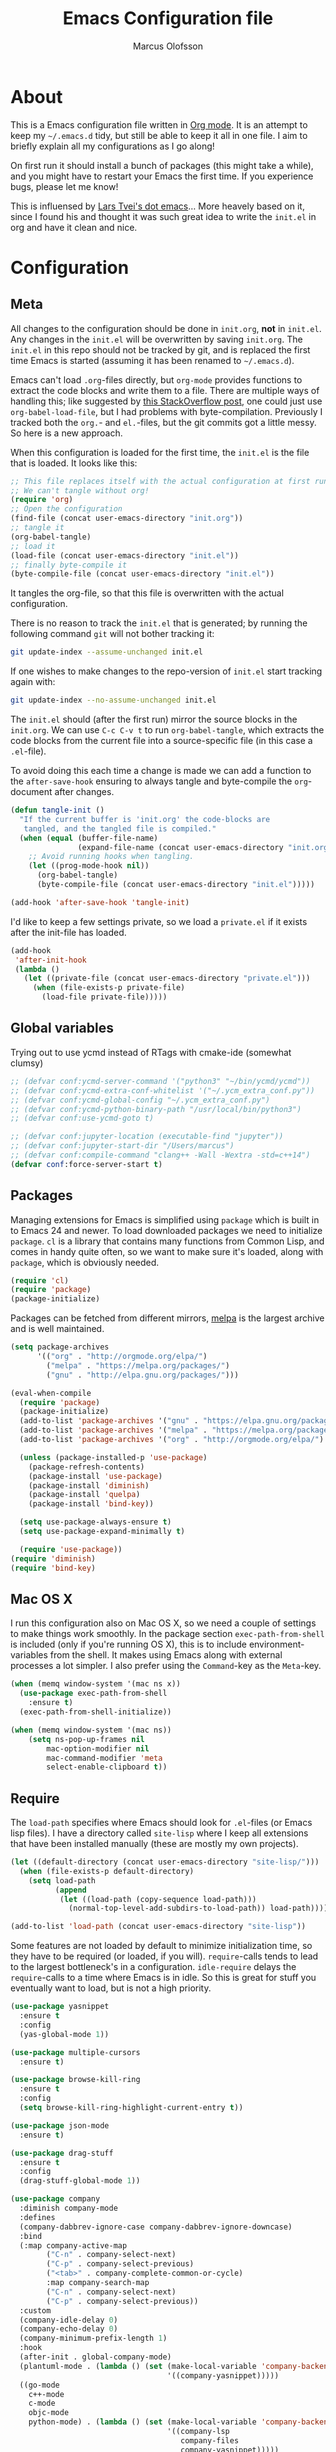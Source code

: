 
#+TITLE: Emacs Configuration file
#+AUTHOR: Marcus Olofsson
#+BABEL: :cache yes
#+LATEX_HEADER: \usepackage{parskip}
#+LATEX_HEADER: \usepackage{inconsolata}
#+LATEX_HEADER: \usepackage[utf8]{inputenc}
#+PROPERTY: header-args :tangle yes

* About
  This is a Emacs configuration file written in [[http://orgmode.org][Org mode]]. It is an attempt
  to keep my =~/.emacs.d= tidy, but still be able to keep it all in one
  file. I aim to briefly explain all my configurations as I go along!

  On first run it should install a bunch of packages (this might take a
  while), and you might have to restart your Emacs the first time. If you
  experience bugs, please let me know!

  This is influensed by [[https://github.com/larstvei/dot-emacs.git][Lars Tvei's dot emacs]]... More heavely based on it,
  since I found his and thought it was such great idea to write the =init.el=
  in org and have it clean and nice.

* Configuration
** Meta
   All changes to the configuration should be done in =init.org=, *not* in
   =init.el=. Any changes in the =init.el= will be overwritten by saving
   =init.org=. The =init.el= in this repo should not be tracked by git, and
   is replaced the first time Emacs is started (assuming it has been renamed
   to =~/.emacs.d=).

   Emacs can't load =.org=-files directly, but =org-mode= provides functions
   to extract the code blocks and write them to a file. There are multiple
   ways of handling this; like suggested by [[http://emacs.stackexchange.com/questions/3143/can-i-use-org-mode-to-structure-my-emacs-or-other-el-configuration-file][this StackOverflow post]], one
   could just use =org-babel-load-file=, but I had problems with
   byte-compilation. Previously I tracked both the =org.=- and =el.=-files,
   but the git commits got a little messy. So here is a new approach.

   When this configuration is loaded for the first time, the ~init.el~ is
   the file that is loaded. It looks like this:

   #+BEGIN_SRC emacs-lisp :tangle no
   ;; This file replaces itself with the actual configuration at first run.
   ;; We can't tangle without org!
   (require 'org)
   ;; Open the configuration
   (find-file (concat user-emacs-directory "init.org"))
   ;; tangle it
   (org-babel-tangle)
   ;; load it
   (load-file (concat user-emacs-directory "init.el"))
   ;; finally byte-compile it
   (byte-compile-file (concat user-emacs-directory "init.el"))
   #+END_SRC

   It tangles the org-file, so that this file is overwritten with the actual
   configuration.

   There is no reason to track the =init.el= that is generated; by running
   the following command =git= will not bother tracking it:

   #+BEGIN_SRC sh :tangle no
   git update-index --assume-unchanged init.el
   #+END_SRC

   If one wishes to make changes to the repo-version of =init.el= start
   tracking again with:

   #+BEGIN_SRC sh :tangle no
   git update-index --no-assume-unchanged init.el
   #+END_SRC

   The =init.el= should (after the first run) mirror the source blocks in
   the =init.org=. We can use =C-c C-v t= to run =org-babel-tangle=, which
   extracts the code blocks from the current file into a source-specific
   file (in this case a =.el=-file).

   To avoid doing this each time a change is made we can add a function to
   the =after-save-hook= ensuring to always tangle and byte-compile the
   =org=-document after changes.

   #+BEGIN_SRC emacs-lisp
   (defun tangle-init ()
     "If the current buffer is 'init.org' the code-blocks are
      tangled, and the tangled file is compiled."
     (when (equal (buffer-file-name)
                  (expand-file-name (concat user-emacs-directory "init.org")))
       ;; Avoid running hooks when tangling.
       (let ((prog-mode-hook nil))
         (org-babel-tangle)
         (byte-compile-file (concat user-emacs-directory "init.el")))))

   (add-hook 'after-save-hook 'tangle-init)
   #+END_SRC

   I'd like to keep a few settings private, so we load a =private.el= if it
   exists after the init-file has loaded.

   #+BEGIN_SRC emacs-lisp
   (add-hook
    'after-init-hook
    (lambda ()
      (let ((private-file (concat user-emacs-directory "private.el")))
        (when (file-exists-p private-file)
          (load-file private-file)))))
   #+END_SRC
   
** Global variables
   Trying out to use ycmd instead of RTags with cmake-ide (somewhat clumsy)

   #+BEGIN_SRC emacs-lisp
     ;; (defvar conf:ycmd-server-command '("python3" "~/bin/ycmd/ycmd"))
     ;; (defvar conf:ycmd-extra-conf-whitelist '("~/.ycm_extra_conf.py"))
     ;; (defvar conf:ycmd-global-config "~/.ycm_extra_conf.py")
     ;; (defvar conf:ycmd-python-binary-path "/usr/local/bin/python3")
     ;; (defvar conf:use-ycmd-goto t)

     ;; (defvar conf:jupyter-location (executable-find "jupyter"))
     ;; (defvar conf:jupyter-start-dir "/Users/marcus")
     ;; (defvar conf:compile-command "clang++ -Wall -Wextra -std=c++14")
     (defvar conf:force-server-start t)

   #+END_SRC

** Packages

   Managing extensions for Emacs is simplified using =package= which is
   built in to Emacs 24 and newer. To load downloaded packages we need to
   initialize =package=. =cl= is a library that contains many functions from
   Common Lisp, and comes in handy quite often, so we want to make sure it's
   loaded, along with =package=, which is obviously needed.

   #+BEGIN_SRC emacs-lisp
   (require 'cl)
   (require 'package)
   (package-initialize)
   #+END_SRC

   Packages can be fetched from different mirrors, [[http://melpa.milkbox.net/#/][melpa]] is the largest
   archive and is well maintained.

   #+BEGIN_SRC emacs-lisp
   (setq package-archives
         '(("org" . "http://orgmode.org/elpa/")
           ("melpa" . "https://melpa.org/packages/")
           ("gnu" . "http://elpa.gnu.org/packages/")))

   (eval-when-compile
     (require 'package)
     (package-initialize)
     (add-to-list 'package-archives '("gnu" . "https://elpa.gnu.org/packages/") t)
     (add-to-list 'package-archives '("melpa" . "https://melpa.org/packages/") t)
     (add-to-list 'package-archives '("org" . "http://orgmode.org/elpa/") t)

     (unless (package-installed-p 'use-package)
       (package-refresh-contents)
       (package-install 'use-package)
       (package-install 'diminish)
       (package-install 'quelpa)
       (package-install 'bind-key))

     (setq use-package-always-ensure t)
     (setq use-package-expand-minimally t)

     (require 'use-package))
   (require 'diminish)
   (require 'bind-key)
   #+END_SRC

** Mac OS X

   I run this configuration also on Mac OS X, so we need a couple of
   settings to make things work smoothly. In the package section
   =exec-path-from-shell= is included (only if you're running OS X), this is
   to include environment-variables from the shell. It makes using Emacs
   along with external processes a lot simpler. I also prefer using the
   =Command=-key as the =Meta=-key.

   #+BEGIN_SRC emacs-lisp
   (when (memq window-system '(mac ns x))
     (use-package exec-path-from-shell
       :ensure t)
     (exec-path-from-shell-initialize))

   (when (memq window-system '(mac ns))
       (setq ns-pop-up-frames nil
           mac-option-modifier nil
           mac-command-modifier 'meta
           select-enable-clipboard t))
   #+END_SRC

** Require

   The =load-path= specifies where Emacs should look for =.el=-files (or
   Emacs lisp files). I have a directory called =site-lisp= where I keep all
   extensions that have been installed manually (these are mostly my own
   projects).
   #+BEGIN_SRC emacs-lisp
   (let ((default-directory (concat user-emacs-directory "site-lisp/")))
     (when (file-exists-p default-directory)
       (setq load-path
             (append
              (let ((load-path (copy-sequence load-path)))
                (normal-top-level-add-subdirs-to-load-path)) load-path))))

   (add-to-list 'load-path (concat user-emacs-directory "site-lisp"))
   #+END_SRC


   Some features are not loaded by default to minimize initialization time,
   so they have to be required (or loaded, if you will). =require=-calls
   tends to lead to the largest bottleneck's in a
   configuration. =idle-require= delays the =require=-calls to a time where
   Emacs is in idle. So this is great for stuff you eventually want to load,
   but is not a high priority.

   #+BEGIN_SRC emacs-lisp
   (use-package yasnippet
     :ensure t
     :config
     (yas-global-mode 1))

   (use-package multiple-cursors
     :ensure t)

   (use-package browse-kill-ring
     :ensure t
     :config
     (setq browse-kill-ring-highlight-current-entry t))

   (use-package json-mode
     :ensure t)

   (use-package drag-stuff
     :ensure t
     :config
     (drag-stuff-global-mode 1))

   (use-package company
     :diminish company-mode
     :defines
     (company-dabbrev-ignore-case company-dabbrev-ignore-downcase)
     :bind
     (:map company-active-map
           ("C-n" . company-select-next)
           ("C-p" . company-select-previous)
           ("<tab>" . company-complete-common-or-cycle)
           :map company-search-map
           ("C-n" . company-select-next)
           ("C-p" . company-select-previous))
     :custom
     (company-idle-delay 0)
     (company-echo-delay 0)
     (company-minimum-prefix-length 1)
     :hook
     (after-init . global-company-mode)
     (plantuml-mode . (lambda () (set (make-local-variable 'company-backends)
                                      '((company-yasnippet)))))
     ((go-mode
       c++-mode
       c-mode
       objc-mode
       python-mode) . (lambda () (set (make-local-variable 'company-backends)
                                      '((company-lsp
                                         company-files
                                         company-yasnippet)))))
     :config
     (use-package company-box
       :ensure t
       :diminish
       :hook (company-mode . company-box-mode)
       :init
       (setq company-box-icons-alist 'company-box-icons-all-the-icons)
       :config
       (setq company-box-backends-color nil)
       (setq company-box-show-single-candidate t)
       (setq company-box-max-candidates 50)

       (defun company-box-icons--elisp (candidate)
         (when (derived-mode-p 'emacs-lisp-mode)
           (let ((sym (intern candidate)))
             (cond ((fboundp sym) 'Function)
                   ((featurep sym) 'Module)
                   ((facep sym) 'Color)
                   ((boundp sym) 'Variable)
                   ((symbolp sym) 'Text)
                   (t . nil)))))

       (with-eval-after-load 'all-the-icons
         (declare-function all-the-icons-faicon 'all-the-icons)
         (declare-function all-the-icons-fileicon 'all-the-icons)
         (declare-function all-the-icons-material 'all-the-icons)
         (declare-function all-the-icons-octicon 'all-the-icons)
         (setq company-box-icons-all-the-icons
               `((Unknown . ,(all-the-icons-material "find_in_page" :height 0.7 :v-adjust -0.15))
                 (Text . ,(all-the-icons-faicon "book" :height 0.68 :v-adjust -0.15))
                 (Method . ,(all-the-icons-faicon "cube" :height 0.7 :v-adjust -0.05 :face 'font-lock-constant-face))
                 (Function . ,(all-the-icons-faicon "cube" :height 0.7 :v-adjust -0.05 :face 'font-lock-constant-face))
                 (Constructor . ,(all-the-icons-faicon "cube" :height 0.7 :v-adjust -0.05 :face 'font-lock-constant-face))
                 (Field . ,(all-the-icons-faicon "tags" :height 0.65 :v-adjust -0.15 :face 'font-lock-warning-face))
                 (Variable . ,(all-the-icons-faicon "tag" :height 0.7 :v-adjust -0.05 :face 'font-lock-warning-face))
                 (Class . ,(all-the-icons-faicon "clone" :height 0.65 :v-adjust 0.01 :face 'font-lock-constant-face))
                 (Interface . ,(all-the-icons-faicon "clone" :height 0.65 :v-adjust 0.01))
                 (Module . ,(all-the-icons-octicon "package" :height 0.7 :v-adjust -0.15))
                 (Property . ,(all-the-icons-octicon "package" :height 0.7 :v-adjust -0.05 :face 'font-lock-warning-face)) ;; Golang module
                 (Unit . ,(all-the-icons-material "settings_system_daydream" :height 0.7 :v-adjust -0.15))
                 (Value . ,(all-the-icons-material "format_align_right" :height 0.7 :v-adjust -0.15 :face 'font-lock-constant-face))
                 (Enum . ,(all-the-icons-material "storage" :height 0.7 :v-adjust -0.15 :face 'all-the-icons-orange))
                 (Keyword . ,(all-the-icons-material "filter_center_focus" :height 0.7 :v-adjust -0.15))
                 (Snippet . ,(all-the-icons-faicon "code" :height 0.7 :v-adjust 0.02 :face 'font-lock-variable-name-face))
                 (Color . ,(all-the-icons-material "palette" :height 0.7 :v-adjust -0.15))
                 (File . ,(all-the-icons-faicon "file-o" :height 0.7 :v-adjust -0.05))
                 (Reference . ,(all-the-icons-material "collections_bookmark" :height 0.7 :v-adjust -0.15))
                 (Folder . ,(all-the-icons-octicon "file-directory" :height 0.7 :v-adjust -0.05))
                 (EnumMember . ,(all-the-icons-material "format_align_right" :height 0.7 :v-adjust -0.15 :face 'all-the-icons-blueb))
                 (Constant . ,(all-the-icons-faicon "tag" :height 0.7 :v-adjust -0.05))
                 (Struct . ,(all-the-icons-faicon "clone" :height 0.65 :v-adjust 0.01 :face 'font-lock-constant-face))
                 (Event . ,(all-the-icons-faicon "bolt" :height 0.7 :v-adjust -0.05 :face 'all-the-icons-orange))
                 (Operator . ,(all-the-icons-fileicon "typedoc" :height 0.65 :v-adjust 0.05))
                 (TypeParameter . ,(all-the-icons-faicon "hashtag" :height 0.65 :v-adjust 0.07 :face 'font-lock-const-face))
                 (Template . ,(all-the-icons-faicon "code" :height 0.7 :v-adjust 0.02 :face 'font-lock-variable-name-face))))))

     (use-package company-statistics
       :ensure t
       :init
       (add-hook 'after-init-hook 'company-statistics-mode)))

   (use-package undo-tree
     :ensure t
     :bind
     ("M-/" . undo-tree-redo)
     :config
     (global-undo-tree-mode))

   (use-package flycheck
     :ensure t
     :init
     (setq flycheck-checker-error-threshold 10000)
     (add-hook 'after-init-hook #'global-flycheck-mode))

   (use-package projectile
     :ensure t
     :diminish
     :config
     (projectile-mode 1))

   (use-package treemacs
     :ensure t
     :diminish
     :config
     (treemacs-follow-mode t)
     (setq treemacs-width 35
           treemacs-display-in-side-window t
           treemacs-indentation-string (propertize " " 'face 'font-lock-comment-face)
           treemacs-indentation 1)
     (add-hook 'treemacs-mode-hook #'hide-mode-line-mode)
     (add-hook 'treemacs-mode-hook (lambda ()
                                     (linum-mode -1)
                                     (fringe-mode 0)
                                     (setq buffer-face-mode-face `(:background "#211C1C"))
                                     (buffer-face-mode 1)))
     ;; Improve treemacs icons
     (with-eval-after-load 'treemacs
       (with-eval-after-load 'all-the-icons
         (let ((all-the-icons-default-adjust 0)
               (tab-width 1))
           ;; Root icon
           (setq treemacs-icon-root-png
                 (concat (all-the-icons-octicon "repo" :height 0.8 :v-adjust -0.2) " "))
           ;; File icon
           (setq treemacs-icon-open-png
                 (concat
                  (all-the-icons-octicon "chevron-down" :height 0.8 :v-adjust 0.1)
                  "\t"
                  (all-the-icons-octicon "file-directory" :v-adjust 0)
                  "\t")
                 treemacs-icon-closed-png
                 (concat
                  (all-the-icons-octicon "chevron-right" :height 0.8 :v-adjust 0.1 :face 'font-lock-doc-face)
                  "\t"
                  (all-the-icons-octicon "file-directory" :v-adjust 0 :face 'font-lock-doc-face)
                  "\t"))
           ;; File-type icons
           (setq treemacs-icons-hash (make-hash-table :size 200 :test #'equal)
                 treemacs-icon-fallback (concat
                                         "\t\t"
                                         (all-the-icons-faicon "file-o" :face 'all-the-icons-dsilver
                                                               :height 0.8 :v-adjust 0.0)
                                         "\t")
                 treemacs-icon-text treemacs-icon-fallback)
           (dolist (item all-the-icons-icon-alist)
             (let* ((extension (car item))
                    (func (cadr item))
                    (args (append (list (caddr item)) '(:v-adjust -0.05) (cdddr item)))
                    (icon (apply func args))
                    (key (s-replace-all '(("^" . "") ("\\" . "") ("$" . "") ("." . "")) extension))
                    (value (concat "\t\t" icon "\t")))
               (unless (ht-get treemacs-icons-hash (s-replace-regexp "\\?" "" key))
                 (ht-set! treemacs-icons-hash (s-replace-regexp "\\?" "" key) value))
               (unless (ht-get treemacs-icons-hash (s-replace-regexp ".\\?" "" key))
                 (ht-set! treemacs-icons-hash (s-replace-regexp ".\\?" "" key) value))))))))

   (use-package treemacs-projectile
     :ensure t)

   (use-package docker
     :ensure t
     :bind
     ("C-c d" . docker))

   (use-package dockerfile-mode
     :ensure t
     :config
     (add-to-list 'auto-mode-alist '("Dockerfile\\'" . dockerfile-mode)))

   (use-package docker-compose-mode
     :ensure t)
   (use-package itail
     :ensure t)

   (use-package clang-format
     :ensure t)

   (use-package restclient
     :ensure t)

   (use-package async
     :ensure t)

   (use-package git-gutter
     :ensure t
     :config
     (global-git-gutter-mode 1)
     (dolist (p '((git-gutter:added    . "#0c0")
                  (git-gutter:deleted  . "#c00")
                  (git-gutter:modified . "#c0c")))
       (set-face-foreground (car p) (cdr p))
       (set-face-background (car p) (cdr p))))

   (use-package git-gutter-fringe
     :ensure t)
   #+END_SRC

** Sane defaults

   These are what /I/ consider to be saner defaults.
   We can set variables to whatever value we'd like using =setq=.

   #+BEGIN_SRC emacs-lisp
   (setq auto-revert-interval 1            ; Refresh buffers fast
         custom-file (make-temp-file "")   ; Discard customization's
         default-input-method "TeX"        ; Use TeX when toggling input method
         echo-keystrokes 0.1               ; Show keystrokes asap
         inhibit-startup-message t         ; No splash screen please
         initial-scratch-message nil       ; Clean scratch buffer
         recentf-max-saved-items 100       ; Show more recent files
         ring-bell-function 'ignore        ; Quiet
         sentence-end-double-space nil)    ; No double space
   ;; Some mac-bindings interfere with Emacs bindings.
   (when (boundp 'mac-pass-command-to-system)
     (setq mac-pass-command-to-system nil))
   #+END_SRC

   By default Emacs triggers garbage collection at ~0.8MB which is not a lot
   and makes startup slower. Since any modern machine has probably more that 64MB
   of memory we'll increas the gc during init.

   #+BEGIN_SRC emacs-lisp
   (setq gc-cons-threshold 64000000)
   #+END_SRC


   Lets start emacs server if it isnt already running.

   #+BEGIN_SRC emacs-lisp
   (when (or conf:force-server-start
             (and (fboundp 'server-running-p) (not (server-running-p))))
     (server-start))
   #+END_SRC


   Some variables are buffer-local, so changing them using =setq= will only
   change them in a single buffer. Using =setq-default= we change the
   buffer-local variable's default value.

   #+BEGIN_SRC emacs-lisp
   (setq-default fill-column 110                   ; Maximum line width
                 truncate-lines t                  ; Don't fold lines
                 indent-tabs-mode nil              ; Use spaces instead of tabs
                 split-width-threshold 100         ; Split verticly by default
                 auto-fill-function 'do-auto-fill) ; Auto-fill-mode everywhere
   #+END_SRC

  
   Answering /yes/ and /no/ to each question from Emacs can be tedious, a
   single /y/ or /n/ will suffice.

   #+BEGIN_SRC emacs-lisp
   (fset 'yes-or-no-p 'y-or-n-p)
   #+END_SRC

   To avoid file system clutter we put all auto saved files in a single
   directory.

   #+BEGIN_SRC emacs-lisp
   (defvar emacs-autosave-directory
     (concat user-emacs-directory "autosaves/")
     "This variable dictates where to put auto saves. It is set to a
     directory called autosaves located wherever your .emacs.d/ is
     located.")

   ;; Sets all files to be backed up and auto saved in a single directory.
   (setq backup-directory-alist
         `((".*" . ,emacs-autosave-directory))
         auto-save-file-name-transforms
         `((".*" ,emacs-autosave-directory t)))
   #+END_SRC

   Set =utf-8= as preferred coding system.

   #+BEGIN_SRC emacs-lisp
   (set-language-environment "UTF-8")
   #+END_SRC

   By default the =narrow-to-region= command is disabled and issues a
   warning, because it might confuse new users. I find it useful sometimes,
   and don't want to be warned.

   #+BEGIN_SRC emacs-lisp
   (put 'narrow-to-region 'disabled nil)
   #+END_SRC

   Automaticly revert =doc-view=-buffers when the file changes on disk.

   #+BEGIN_SRC emacs-lisp
   (add-hook 'doc-view-mode-hook 'auto-revert-mode)
   #+END_SRC

   Check on save whether the file edited contains a shebang, if yes, 
   make it executable.

   #+BEGIN_SRC emacs-lisp
   (add-hook 'after-save-hook #'executable-make-buffer-file-executable-if-script-p)
   #+END_SRC

** Modes

   There are some modes that are enabled by default that I don't find
   particularly useful. We create a list of these modes, and disable all of
   these.

   #+BEGIN_SRC emacs-lisp
   (dolist (mode
            '(tool-bar-mode                ; No toolbars, more room for text
              scroll-bar-mode              ; No scroll bars either
              blink-cursor-mode))          ; The blinking cursor gets old
     (funcall mode 0))

   (global-eldoc-mode -1)
   #+END_SRC

   Let's apply the same technique for enabling modes that are disabled by
   default.

   #+BEGIN_SRC emacs-lisp
   (dolist (mode
            '(abbrev-mode                  ; E.g. sopl -> System.out.println
              column-number-mode           ; Show column number in mode line
              delete-selection-mode        ; Replace selected text
              dirtrack-mode                ; directory tracking in *shell*
              recentf-mode                 ; Recently opened files
              show-paren-mode))            ; Highlight matching parentheses

     (funcall mode 1))

   (setq projectile-completion-system 'ivy)

   (add-hook 'ediff-prepare-buffer-hook #'outline-show-all)
   #+END_SRC

** Visuals

   If by any chance I need to edit/open a file whit DOS file ending this 
   removes the pesky ^M in the end

   #+BEGIN_SRC emacs-lisp
   (defun remove-dos-eol ()
     "Do not show ^M in files containing mixed UNIX and DOS line-endings"
     (interactive)
     (setq buffer-display-table (make-display-table))
     (aset buffer-display-table ?\^M []))

   (add-hook 'text-mode-hook 'remove-dos-eol)
   #+END_SRC
  
   Initialize the doom-themes and doom-modeline.
   Change the color-theme to =spacemacs-dark=. Since I love me some darker
   themes.

   #+BEGIN_SRC emacs-lisp
   (use-package doom-themes
     :ensure t
     :config
     (setq doom-themes-enable-bold t
           doom-themes-enable-italic t)
     (setq doom-neotree-enable-file-icons t)
     (setq doom-neotree-enable-folder-icons t)
     (setq doom-neotree-enable-chevron-icons t)
     (setq doom-neotree-enable-type-colors t)
     :init
     (doom-themes-visual-bell-config)
     (doom-themes-neotree-config)
     (doom-themes-org-config))

   (load-theme 'doom-spacegrey t)
   (load-theme 'doom-opera-light t)

   (use-package doom-modeline
     :ensure t
     :hook (after-init . doom-modeline-mode)
     :config (setq doom-modeline-buffer-file-name-style 'truncate-upto-project)
     (setq doom-modeline-env-python-executable "python")
     (setq doom-modeline-env-ruby-executable "ruby")
     (setq doom-modeline-env-perl-executable "perl")
     (setq doom-modeline-env-go-executable "go")
     (setq doom-modeline-env-elixir-executable "iex")
     (setq doom-modeline-env-rust-executable "rustc"))
   #+END_SRC

   =zenburn= is my preferred light theme, but =monokai= makes a very nice
   dark theme. I want to be able to cycle between these.

   #+BEGIN_SRC emacs-lisp
   (defun cycle-themes ()
     "Returns a function that lets you cycle your themes."
     (lexical-let ((themes '#1=(doom-spacegrey doom-opera-light . #1#)))
       (lambda ()
         (interactive)
         ;; Rotates the thme cycle and changes the current theme.
         (load-theme (car (setq themes (cdr themes))) t))))
   #+END_SRC

   Use the [[http://www.levien.com/type/myfonts/inconsolata.html][Source Code Pro]] font if
   it's installed on the system.

   #+BEGIN_SRC emacs-lisp
   (cond ((member "Source Code Pro" (font-family-list))
          (set-face-attribute 'default nil :font "Source Code Pro-8"))
         ((member "Inconsolata" (font-family-list))
          (set-face-attribute 'default nil :font "Inconsolata-14")))
   #+END_SRC

   [[http://www.eskimo.com/~seldon/diminish.el][diminish.el]] allows you to hide or abbreviate their presence in the
   modeline. I rarely look at the modeline to find out what minor-modes are
   enabled, so I disable every global minor-mode, and some for lisp editing.

   To ensure that the mode is loaded before diminish it, we should use
   ~with-eval-after-load~. To avoid typing this multiple times a small macro
   is provided.

   #+BEGIN_SRC emacs-lisp
   (defmacro safe-diminish (file mode &optional new-name)
     `(with-eval-after-load ,file
        (diminish ,mode ,new-name)))

   (diminish 'auto-fill-function)
   (safe-diminish "eldoc" 'eldoc-mode)
   (safe-diminish "flyspell" 'flyspell-mode)
   (safe-diminish "helm-mode" 'helm-mode)
   (safe-diminish "projectile" 'projectile-mode)
   (safe-diminish "golden-ratio" 'golden-ratio-mode)
   (safe-diminish "paredit" 'paredit-mode "()")
   #+END_SRC

   Truncate the name of the buffer is a nice feature since a lot of buffers
   can have somewhat of the same name.

   #+BEGIN_SRC emacs-lisp
   (setq uniquify-buffer-name-style 'forward)
   (setq uniquify-separator "/")
   (setq uniquify-after-kill-buffer-p t)
   (setq uniquify-ignore-buffers-re "^\\*")
   #+END_SRC


   [[https://github.com/syohex/emacs-git-gutter-fringe][git-gutter-fringe]] gives a great visual indication of where you've made
   changes since your last commit. There are several packages that performs
   this task; the reason I've ended up with =git-gutter-fringe= is that it
   reuses the (already present) fringe, saving a tiny bit of screen-estate.

   I smuggled some configurations from [[https://github.com/torenord/.emacs.d/][torenord]], providing a cleaner look.

   #+BEGIN_SRC emacs-lisp
   (require 'git-gutter-fringe)

   #+END_SRC

   Having line numbers in all buffers and windows is one thing I can't live 
   without anymore.

   #+BEGIN_SRC emacs-lisp
   (global-linum-mode t)
   #+END_SRC


   New in Emacs 24.4 is the =prettify-symbols-mode=! It's neat.

   #+BEGIN_SRC emacs-lisp
   (setq powerline-utf-8-separator-left        #xe0b0
         powerline-utf-8-separator-right       #xe0b2
         airline-utf-glyph-separator-left      #xe0b0
         airline-utf-glyph-separator-right     #xe0b2
         airline-utf-glyph-subseparator-left   #xe0b1
         airline-utf-glyph-subseparator-right  #xe0b3
         airline-utf-glyph-branch              #xe0a0
         airline-utf-glyph-readonly            #xe0a2
         airline-utf-glyph-linenumber          #xe0a1)
   #+END_SRC

   Setting the time and date displayed in the mode line. 

   #+BEGIN_SRC emacs-lisp
   (setq display-time-format "%H:%M - %Y.%m.%d")
   (display-time-mode t)
   (setq display-time-load-average nil)
   #+END_SRC

   Enabling some kind of breadcrumb is needed when doing lots of nested coding
   So for know (since I can't figure out how to do this in proper way, eg. 
   get the real breadcrumb from the language that is used in that buffer. Say 
   python ("Object->Base->Foo->Bar->count") or in c++ ("fps::internal::Foo::Bar::count")

   #+BEGIN_SRC emacs-lisp
   (setq frame-title-format '(buffer-file-name "Emacs :  %b  ( %f )" "Emacs: %b"))
   #+END_SRC

   To see which tabbing I'm in I use the highlight-char package.

   #+BEGIN_SRC emacs-lisp

   (require 'highlight-chars)

   (use-package highlight-indent-guides
     :ensure t
     :config
     (add-hook 'prog-mode-hook 'highlight-indent-guides-mode)
     (setq highlight-indent-guides-method 'column))
   #+END_SRC
  
** PDF Tools

   [[https://github.com/politza/pdf-tools][PDF Tools]] makes a huge improvement on the built-in [[http://www.gnu.org/software/emacs/manual/html_node/emacs/Document-View.html][doc-view-mode]]; the only
   drawback is the =pdf-tools-install= (which has to be executed before the
   package can be used) takes a couple of /seconds/ to execute. Instead of
   running it at init-time, we'll run it whenever a PDF is opened. Note that
   it's only slow on the first run!

   #+BEGIN_SRC emacs-lisp
   (add-hook 'pdf-tools-enabled-hook 'auto-revert-mode)
   (add-to-list 'auto-mode-alist '("\\.pdf\\'" . pdf-tools-install))
   #+END_SRC

** Completion

   [[https://github.com/auto-complete/auto-complete][Auto-Complete]] has been a part of my config for years, but I want to try
   out [[http://company-mode.github.io/][company-mode]]. If I code in an environment with good completion, I've
   made an habit of trying to /guess/ function-names, and looking at the
   completions for the right one. So I want a pretty aggressive completion
   system, hence the no delay settings and short prefix length.

   #+BEGIN_SRC emacs-lisp
   (setq company-idle-delay 0
         company-echo-delay 0
         company-dabbrev-downcase nil
         company-minimum-prefix-length 2
         company-selection-wrap-around t
         company-transformers '(company-sort-by-occurrence
                                company-sort-by-backend-importance))
   ;; (company-quickhelp-mode)
   #+END_SRC

   Yasnippet is one of those things that I customize a lot so I have another
   repository of them snippets under VCS.

   #+BEGIN_SRC emacs-lisp
   (setq yas-snippet-dirs '(concat user-emacs-directory "snippets"))
   #+END_SRC

** COMMENT Helm
   I've got a feeling I'm missing out on something by not using [[https://github.com/emacs-helm/helm][helm]].
   I will [[http://tuhdo.github.io/helm-intro.html][this excellent tutorial]] as a
   starting point, along with some of the suggested configurations.

   ~helm~ has a wonderful feature, being able to grep files by ~C-s~ anywhere,
   which is useful. [[http://beyondgrep.com/][ack]] is a great ~grep~-replacement, and is designed to
   search source code, so I want to use that if it's available.

   Note that some changes in bindings are located in the key bindings (found
   near the end of the configuration).

   #+BEGIN_SRC emacs-lisp
   (use-package helm-config
     :commands (helm-get-sources helm-marked-candidates)
     :ensure helm
     :config
     (progn
       (helm-mode 1)))



   (setq helm-split-window-inside-p t
         helm-M-x-fuzzy-match t
         helm-buffers-fuzzy-matching t
         helm-recentf-fuzzy-match t
         helm-move-to-line-cycle-in-source t
         projectile-completion-system 'helm)


   ;; (when (executable-find "ack")
   ;;   (setq helm-grep-default-command
   ;;     "ack -Hn --no-group --no-color %e %p %f"
   ;;     helm-grep-default-recurse-command
   ;;     "ack -H --no-group --no-color %e %p %f"))

   ;;(set-face-attribute 'helm-selection nil :background "cyan")

   (helm-mode 1)
   (helm-projectile-on)
   (helm-adaptive-mode 1)
   #+END_SRC

** Calendar

   Define a function to display week numbers in =calender-mode=. The snippet
   is from [[http://www.emacswiki.org/emacs/CalendarWeekNumbers][EmacsWiki]].

   #+BEGIN_SRC emacs-lisp
   (defun calendar-show-week (arg)
     "Displaying week number in calendar-mode."
     (interactive "P")
     (copy-face font-lock-constant-face 'calendar-iso-week-face)
     (set-face-attribute
      'calendar-iso-week-face nil :height 0.7)
     (setq calendar-intermonth-text
           (and arg
                '(propertize
                  (format
                   "%2d"
                   (car (calendar-iso-from-absolute
                         (calendar-absolute-from-gregorian
                          (list month day year)))))
                  'font-lock-face 'calendar-iso-week-face))))
   #+END_SRC

   Evaluate the =calendar-show-week= function.

   #+BEGIN_SRC emacs-lisp
   (calendar-show-week t)
   #+END_SRC

   Set Monday as the first day of the week, and set my location.

   #+BEGIN_SRC emacs-lisp
   (setq calendar-week-start-day 1
         calendar-latitude 59.3
         calendar-longitude 18.0
         calendar-location-name "Stockholm, Sweden")
   #+END_SRC

** Flyspell

   Flyspell offers on-the-fly spell checking. We can enable flyspell for all
   text-modes with this snippet.

   #+BEGIN_SRC emacs-lisp
   (add-hook 'text-mode-hook 'turn-on-flyspell)
   #+END_SRC

   To use flyspell for programming there is =flyspell-prog-mode=, that only
   enables spell checking for comments and strings. We can enable it for all
   programming modes using the =prog-mode-hook=.

   #+BEGIN_SRC emacs-lisp
   (add-hook 'prog-mode-hook 'flyspell-prog-mode)
   #+END_SRC

   Since ISpell hasn't been updated since 2011 I will tell flyspell to useful
   aspell instead and it should still work everything as normal anyway

   #+BEGIN_SRC emacs-lisp
   (setq ispell-program-name "aspell")
   #+END_SRC

   When working with several languages, we should be able to cycle through
   the languages we most frequently use. Every buffer should have a separate
   cycle of languages, so that cycling in one buffer does not change the
   state in a different buffer (this problem occurs if you only have one
   global cycle). We can implement this by using a [[http://www.gnu.org/software/emacs/manual/html_node/elisp/Closures.html][closure]].

   #+BEGIN_SRC emacs-lisp
   (defun cycle-languages ()
     "Changes the ispell dictionary to the first element in
   ISPELL-LANGUAGES, and returns an interactive function that cycles
   the languages in ISPELL-LANGUAGES when invoked."
     (lexical-let ((ispell-languages '#1=("english" "svenska" . #1#)))
       (ispell-change-dictionary (car ispell-languages))
       (lambda ()
         (interactive)
         ;; Rotates the languages cycle and changes the ispell dictionary.
         (ispell-change-dictionary
          (car (setq ispell-languages (cdr ispell-languages)))))))
   #+END_SRC

   =flyspell= signals an error if there is no spell-checking tool is
   installed. We can advice =turn-on-flyspell= and =flyspell-prog-mode= to
   only try to enable =flyspell= if a spell-checking tool is available. Also
   we want to enable cycling the languages by typing =C-c l=, so we bind the
   function returned from =cycle-languages=.

   #+BEGIN_SRC emacs-lisp
   (defadvice turn-on-flyspell (before check nil activate)
     "Turns on flyspell only if a spell-checking tool is installed."
     (when (executable-find ispell-program-name)
       (local-set-key (kbd "C-c l") (cycle-languages))))
   #+END_SRC

** Org
   I use =org-agenda= along with =org-capture= for appointments and such.

   #+BEGIN_SRC emacs-lisp
   (setq org-agenda-files '("~/.emacs.d/todos/agenda.org")  ; A list of agenda files
         org-agenda-default-appointment-duration 90 ; 1.5 hours appointments
         org-capture-templates                       ; Template for adding tasks
         '(("t" "Tasks" entry (file+headline "~/.emacs.d/todos/todos.org" "Tasks")
            "** TODO %?" :prepend t)
           ("m" "Master" entry (file+olp "~/.emacs.d/todos/master.org" "Oppgaver" "Master")
            "*** TODO %?" :prepend t)
           ("a" "Deals" entry (file+headline "~/.emacs.d/todos/agenda.org" "Deals")
            "** %?\n   SCHEDULED: %T" :prepend t)))
   #+END_SRC

   When editing org-files with source-blocks, we want the source blocks to
   be themed as they would in their native mode.

   #+BEGIN_SRC emacs-lisp
   (setq org-src-fontify-natively t
         org-src-tab-acts-natively t
         org-confirm-babel-evaluate nil
         org-edit-src-content-indentation 0)
   #+END_SRC

   This is quite an ugly fix for allowing code markup for expressions like
   ="this string"=, because the quotation marks causes problems.

   #+BEGIN_SRC emacs-lisp
   ;;(require 'org)
   (eval-after-load "org"
     '(progn
        (setcar (nthcdr 2 org-emphasis-regexp-components) " \t\n,")
        (custom-set-variables `(org-emphasis-alist ',org-emphasis-alist))))
   #+END_SRC

   Starting to use the splendid plantuml for uml'ing and this needs some small setup.

   #+BEGIN_SRC emacs-lisp
   (use-package plantuml-mode
     :ensure t
     :init
     (setq org-plantuml-jar-path
           (expand-file-name (concat user-emacs-directory "custom-plugins/plantuml.jar")))
     (setq plantuml-jar-path
           (expand-file-name (concat user-emacs-directory "custom-plugins/plantuml.jar")))
     (org-babel-do-load-languages
      'org-babel-load-languages
      '((plantuml . t)))
     (add-to-list 'auto-mode-alist '("\\.uml\\'" . plantuml-mode))
     (add-to-list
      'org-src-lang-modes '("plantuml" . plantuml)))

   (use-package flycheck-plantuml
     :ensure t
     :config
     (flycheck-plantuml-setup))
   #+END_SRC

** COMMENT RTags

   Rtags is a great code static analyzer (sorta)
   it gives many features to the c++ toolkit

   #+BEGIN_SRC emacs-lisp
   (use-package irony
     :ensure t)

   (use-package rtags
     :ensure t
     :init
     (setq rtags-completions-enabled t)
     (setq rtags-autostart-diagnostics t)
     (setq rtags-verify-protocol-version nil)
     (rtags-enable-standard-keybindings))

   (use-package company-rtags
     :ensure t
     :config
     (push 'company-rtags company-backends))

   ;; (use-package helm-rtags
   ;;   :ensure t
   ;;   :init
   ;;   (setq rtags-use-helm t))

   (defun fps/flycheck-rtags-usage-setup ()
     (flycheck-select-checker 'rtags)
     (setq-local flycheck-highlighting-mode nil)
     (setq-local flycheck-check-syntax-automatically nil))

   (use-package flycheck-rtags
     :ensure t
     :init
     (add-hook 'c-mode-common-hook #'fps/flycheck-rtags-usage-setup)
     :config
     (eval-after-load 'flycheck
       '(add-hook 'flycheck-mode-hook #'flycheck-irony-setup)))

   #+END_SRC

** Ivy
   I've decided to test out ivy so here is the configs for that.
   
   #+BEGIN_SRC emacs-lisp
   (use-package ivy
     :ensure t
     :diminish ivy-mode
     :commands (ivy-mode)
     :config
     (ivy-mode t)
     (setq ivy-use-virtual-buffers t)
     (setq enable-recursive-minibuffers t)
     (setq ivy-wrap t)
     (global-set-key (kbd "C-c C-r") 'ivy-resume)
     (setq ivy-count-format "%d/%d")
     )

   (use-package counsel
     :ensure t
     :bind (("M-x" . counsel-M-x)
            ("C-x C-f" . counsel-find-file)
            ("<f1> f" . counsel-describe-function)
            ("C-c g" . counsel-git-grep)
            ("C-c j" . counsel-git)
            ("C-c k" . counsel-ag)
            ("C-c r" . counsel-rg)
            ("C-x l" . counsel-locate)
            :map minibuffer-local-map
            ("C-r" . counsel-minibuffer-add))
     :config
     (if (executable-find "rg")
         (setq counsel-grep-base-command
               "rg -i -M 120 --no-heading --line-number --color never '%s %s"
               counsel-rg-base-command
               "rg -i -M 120 --no-heading --line-number --color never '%s' .")
       (warn "\nWARNING: Could not find ripgrep exec")))

   (use-package counsel-etags
     :ensure t
     :init
     (eval-when-compile
       (declare-function counsel-etags-virtual-update-tags "counsel-etags.el")
       (declare-function counsel-etags-guess-program "counsel-etags.el")
       (declare-function counsel-etags-locate-tags-file "counsel-etags.el"))
     :bind (
            ("M-." . counsel-etags-find-tag-at-point)
            ("M-t" . counsel-etags-grep-symbol-at-point))
     :config (setq counsel-etags-max-file-size 800)
     (add-to-list 'counsel-etags-ignore-directories '"build*")
     (add-to-list 'counsel-etags-ignore-directories '".vscode")
     (add-to-list 'counsel-etags-ignore-filenames '".clang-format")
     (setq tags-revert-without-query t)
     (setq large-file-warning-threshold nil)
     (setq counsel-etags-update-interval 180)
     (add-hook
      'prog-mode-hook
      (lambda () (add-hook 'after-save-hook
                           (lambda ()
                             (counsel-etags-virtual-update-tags)))))
     (defun my-scan-dir (src-dir &optional force)
       "Create tags file from SRC-DIR. 
        If FORCE is t ,the command is executed without checking the timer"
       (let* ((find-pg (or
                        counsel-etags-find-program
                        (counsel-etags-guess-program "find")))
              (ctags-pg (or
                         counsel-etags-tags-program
                         (format "%s -e -L" (counsel-etags-guess-program
                                             "ctags"))))
              (default-directory src-dir)
              (cmd (format
                    "%s . \\( %s \\) -prune -o -type f -not -size +%sk %s | %s -"
                    find-pg
                    (mapconcat
                     (lambda (p)
                       (format "-iwholename \"*%s*\"" p))
                     counsel-etags-ignore-directories " -or ")
                    counsel-etags-max-file-size
                    (mapconcat (lambda (n)
                                 (format "-not -name \"%s\"" n))
                               counsel-etags-ignore-filenames " ")
                    ctags-pg))
              (tags-file (concat (file-name-as-directory src-dir) "TAGS"))
              (doit (or force (not (file-exists-p tags-file)))))
         (when doit
           (message "%s at %s" cmd default-directory)
           (async-shell-command cmd)
           (visit-tags-table tags-file t))))
     (setq counsel-etags-update-tags-backend
           (lambda ()
             (interactive)
             (let* ((tags-file (counsel-etags-locate-tags-file)))
               (when tags-file
                 (my-scan-dir (file-name-directory tags-file) t)
                 (run-hook-with-args
                  'counsel-etags-after-update-tags-hook tags-file)
                 (unless counsel-etags-quiet-when-updating-tags
                   (message "%s is updated!" tags-file)))))
           )
     )

   (use-package counsel-projectile
     :ensure t
     :after projectile
     :bind (("C-x M-f" . counsel-projectile-find-file))
     :init
     (eval-when-compile
       (declare-function counsel-projectile-mode "counsel-projectile.el"))
     :config
     (counsel-projectile-mode))

   (use-package swiper
     :ensure t
     :bind (("C-s" . swiper)
            ("C-r" . swiper)))
   #+END_SRC

** COMMENT CMake-IDE
   I use the brilliant cmake-ide to auto-generate code from
   current project and feed it to rtags ans such things.

   #+BEGIN_SRC emacs-lisp
   (use-package cmake-ide
     :ensure t
     :config
     (cmake-ide-setup))
   #+END_SRC

** LSP
   Using LSP might be benificial
   #+BEGIN_SRC emacs-lisp
   (use-package lsp-mode
     :ensure t
     :commands lsp
     :hook ((c-mode c++-mode objc-mode python-mode go-mode) . lsp)
     :bind (:map lsp-mode-map
                 ("C-c r" . lsp-rename))
     :custom
     ;; debug
     (lsp-print-io nil)
     (lsp-trace nil)
     (lsp-print-performace nil)
     ;; general
     (lsp-auto-guess-root t)
     (lsp-document-sync-method 'incremental)
     (lsp-response-timeout 10)
     (lsp-prefer-flymake nil)
     (lsp-pyls-plugins-pylint-enabled nil)
     :config
     (require 'lsp-clients)
     ;; LSP-UI things
     (use-package lsp-ui
       :custom
       (lsp-ui-doc-enable nil)
       (lsp-ui-doc-header t)
       (lsp-ui-doc-include-signature nil)
       (lsp-ui-doc-position 'at-point) ;; top, bottom, or at-point
       (lsp-ui-doc-max-width 120)
       (lsp-ui-doc-max-height 30)
       (lsp-ui-doc-use-childframe t)
       (lsp-ui-doc-use-webkit t)
       ;; lsp-ui-flycheck
       (lsp-ui-flycheck-enable t)
       ;; lsp-ui-sideline
       (lsp-ui-sideline-enable nil)
       (lsp-ui-sideline-ignore-duplicate t)
       (lsp-ui-sideline-show-symbol t)
       (lsp-ui-sideline-show-hover t)
       (lsp-ui-sideline-show-diagnostics nil)
       (lsp-ui-sideline-show-code-actions t)
       ;; lsp-ui-imenu
       (lsp-ui-imenu-enable t)
       (lsp-ui-imenu-kind-position 'top)
       ;; lsp-ui-peek
       (lsp-ui-peek-enable t)
       (lsp-ui-peek-peek-height 20)
       (lsp-ui-peek-list-width 50)
       (lsp-ui-peek-fontify 'on-demand)
       :preface
       (defun ladicle/toggle-lsp-ui-doc ()
         (interactive)
         (if lsp-ui-doc-mode
             (progn
               (lsp-ui-doc-mode -1)
               (lsp-ui-doc--hide-frame))
           (lsp-ui-doc-mode 1)))
       :bind
       (:map lsp-mode-map
             ("C-c C-r" . lsp-ui-peek-find-references)
             ("C-c C-j" . lsp-ui-peek-find-definitions)
             ("C-c i"   . lsp-ui-peek-find-implementation)
             ("C-c m"   . lsp-ui-imenu)
             ("C-c s"   . lsp-ui-sideline-mode)
             ("C-c d"   . ladicle/toggle-lsp-ui-doc))
       :hook
       (lsp-mode . lsp-ui-mode))
     (lsp-register-client
      (make-lsp-client :new-connection (lsp-stdio-connection
                                        (lambda () (cons "GOP's"
                                                         lsp-clients-go-server-args)))
                       :major-modes '(go-mode)
                       :priority 2
                       :initialization-options 'lsp-clients-go--make-init-options
                       :server-id 'go-bingo
                       :library-folders-fn (lambda (_workspace)
                                             lsp-clients-go-library-directories)))
     ;; DAP
     (use-package dap-mode
       :ensure t
       :custom
       (dap-go-debug-program `("node" "~/.extensions/go/out/src/debugAdapter/goDebug.js"))
       :config
       (dap-mode 1)
       (require 'dap-gdb-lldb)     ; download and expand lldb-vscode to the =~/.extensions/webfreak.debug=
       (dap-gdb-lldb-setup)
       (require 'dap-go)           ; download and expand vscode-go-extenstion to the =~/.extensions/go=
       (dap-go-setup)
       (require 'dap-python)

       (use-package dap-ui
         :ensure nil
         :config
         (dap-ui-mode 1)))
     ;; Lsp completion
     (use-package company-lsp
       :ensure t
       :custom
       (company-lsp-cache-candidates t) ;; auto, t(always using a cache), or nil
       (company-lsp-async t)
       (company-lsp-enable-snippet t)
       (company-lsp-enable-recompletion t)))
    #+END_SRC
** Yasnippet

   I have some small snippets that I made my self and i need them on all systems

   #+BEGIN_SRC emacs-lisp
   (setq yas-snippet-dirs
         '("~/.emacs.d/snippets"
           "~/.emacs.d/custom-snippets"))
   #+END_SRC

** Interactive functions
   <<sec:defuns>>

   =just-one-space= removes all whitespace around a point - giving it a
   negative argument it removes newlines as well. We wrap a interactive
   function around it to be able to bind it to a key. In Emacs 24.4
   =cycle-spacing= was introduced, and it works like =just-one-space=, but
   when run in succession it cycles between one, zero and the original
   number of spaces.

   #+BEGIN_SRC emacs-lisp
   (defun cycle-spacing-delete-newlines ()
     "Removes whitespace before and after the point."
     (interactive)
     (if (version< emacs-version "24.4")
         (just-one-space -1)
       (cycle-spacing -1)))
   #+END_SRC

   Often I want to find other occurrences of a word I'm at, or more
   specifically the symbol (or tag) I'm at. The
   =isearch-forward-symbol-at-point= in Emacs 24.4 works well for this, but
   I don't want to be bothered with the =isearch= interface. Rather jump
   quickly between occurrences of a symbol, or if non is found, don't do
   anything.

   #+BEGIN_SRC emacs-lisp
   (defun jump-to-symbol-internal (&optional backwardp)
     "Jumps to the next symbol near the point if such a symbol
   exists. If BACKWARDP is non-nil it jumps backward."
     (let* ((point (point))
            (bounds (find-tag-default-bounds))
            (beg (car bounds)) (end (cdr bounds))
            (str (isearch-symbol-regexp (find-tag-default)))
            (search (if backwardp 'search-backward-regexp
                      'search-forward-regexp)))
       (goto-char (if backwardp beg end))
       (funcall search str nil t)
       (cond ((<= beg (point) end) (goto-char point))
             (backwardp (forward-char (- point beg)))
             (t  (backward-char (- end point))))))

   (defun jump-to-previous-like-this ()
     "Jumps to the previous occurrence of the symbol at point."
     (interactive)
     (jump-to-symbol-internal t))

   (defun jump-to-next-like-this ()
     "Jumps to the next occurrence of the symbol at point."
     (interactive)
     (jump-to-symbol-internal))
   #+END_SRC

   Getting and setting the time and timestamp is something that is useful most
   of the time... This can be used in more than one occasion.

   #+BEGIN_SRC emacs-lisp
   (defun date (arg)
     (interactive "P")
     (insert (if arg
                 (format-time-string "%d.%m.%Y")
               (format-time-string "%Y-%m-%d"))))

   (defun timestamp ()
     (interactive)
     (insert (format-time-string "%Y-%m-%dT%H:%M:%S"))) 
   #+END_SRC

   Simply closing a window and killing the buffer is something that I want todo alot of times.

   #+BEGIN_SRC emacs-lisp
   (defun fps/kill-buffer-and-window-unless-scratch ()
     (interactive)
     (if (not (string= (buffer-name) "*scratch*"))
         (kill-buffer-and-window)
       (delete-region (point-min) (point-max))
       (switch-to-buffer (other-buffer))
       (bury-buffer "*scratch*")))
   #+END_SRC

   #+BEGIN_SRC emacs-lisp
   ;; camelcase-region Given a region of text in snake_case format,
   ;; changes it to camelCase.
   (defun fps/camelcase-region (start end)
     "Changes region from snake_case to camelCase"
     (interactive "r")
     (save-restriction (narrow-to-region start end)
                       (goto-char (point-min))
                       (while (re-search-forward "_\\(.\\)" nil t)
                         (replace-match (upcase (match-string 1))))))

   ;; cadged largely from http://xahlee.org/emacs/elisp_idioms.html:
   ;; 
   (defun fps/camelcase-word-or-region ()
     "Changes word or region from snake_case to camelCase"
     (interactive)
     (let (pos1 pos2 bds)
       (if (and transient-mark-mode mark-active)
           (setq pos1 (region-beginning) pos2 (region-end))
         (progn
           (setq bds (bounds-of-thing-at-point 'symbol))
           (setq pos1 (car bds) pos2 (cdr bds))))
       (fps/camelcase-region pos1 pos2)))

   ;; snakecase-region Given a region of text in camelCase format,
   ;; changes it to snake_case.
   ;; 
   ;; BUG: This is actually just a repeat of camelcase-region!
   (defun fps/snakecase-region (start end)
     "Changes region from camelCase to snake_case"
     (interactive "r")
     (save-restriction (narrow-to-region start end)
                       (goto-char (point-min))
                       (while (re-search-forward "_\\(.\\)" nil t)
                         (replace-match (upcase (match-string 1))))))

   ;; Given a region of text in camelCase format, changes it to
   ;; snake_case.
   (defun fps/snakecase-word-or-region ()
     "Changes word or region from camelCase to snake_case"
     (interactive)
     (let (pos1 pos2 bds)
       (if (and transient-mark-mode mark-active)
           (setq pos1 (region-beginning) pos2 (region-end))
         (progn
           (setq bds (bounds-of-thing-at-point 'symbol))
           (setq pos1 (car bds) pos2 (cdr bds))))
       (fps/snakecase-region pos1 pos2)))
                                           ; camelcase and snakecase

   #+END_SRC


   Switching back and forth between two buffers is something that I can find
   my self do quite a lot. So to speed that up there was a need for a quick 
   swap thing.

   #+BEGIN_SRC emacs-lisp
   (defun switch-to-previous-buffer ()
     "Switch to previously open buffer.Repeated invocations toggle between the two most recently open buffers."
     (interactive)
     (switch-to-buffer (other-buffer (current-buffer) 1)))
   #+END_SRC


   I sometimes regret killing the =*scratch*=-buffer, and have realized I
   never want to actually kill it. I just want to get it out of the way, and
   clean it up. The function below does just this for the
   =*scratch*=-buffer, and works like =kill-this-buffer= for any other
   buffer. It removes all buffer content and buries the buffer (this means
   making it the least likely candidate for =other-buffer=).

   #+BEGIN_SRC emacs-lisp
   (defun kill-this-buffer-unless-scratch ()
     "Works like `kill-this-buffer' unless the current buffer is the
   ,*scratch* buffer. In witch case the buffer content is deleted and
   the buffer is buried."
     (interactive)
     (if (not (string= (buffer-name) "*scratch*"))
         (kill-this-buffer)
       (delete-region (point-min) (point-max))
       (switch-to-buffer (other-buffer))
       (bury-buffer "*scratch*")))
   #+END_SRC

   To duplicate either selected text or a line we define this interactive
   function.

   #+BEGIN_SRC emacs-lisp
   (defun duplicate-thing (comment)
     "Duplicates the current line, or the region if active. If an argument is
   given, the duplicated region will be commented out."
     (interactive "P")
     (save-excursion
       (let ((start (if (region-active-p) (region-beginning) (point-at-bol)))
             (end   (if (region-active-p) (region-end) (point-at-eol))))
         (goto-char end)
         (unless (region-active-p)
           (newline))
         (insert (buffer-substring start end))
         (when comment (comment-region start end)))))
   #+END_SRC

   To tidy up a buffer we define this function borrowed from [[https://github.com/simenheg][simenheg]].

   #+BEGIN_SRC emacs-lisp
   (defun tidy ()
     "Ident, untabify and unwhitespacify current buffer, or region if active."
     (interactive)
     (let ((beg (if (region-active-p) (region-beginning) (point-min)))
           (end (if (region-active-p) (region-end) (point-max))))
       (indent-region beg end)
       (whitespace-cleanup)
       (untabify beg (if (< end (point-max)) end (point-max)))))
   #+END_SRC

   Org mode does currently not support synctex (which enables you to jump from
   a point in your TeX-file to the corresponding point in the pdf), and it
   [[http://comments.gmane.org/gmane.emacs.orgmode/69454][seems like a tricky problem]].

   Calling this function from an org-buffer jumps to the corresponding section
   in the exported pdf (given that the pdf-file exists), using pdf-tools.

   #+BEGIN_SRC emacs-lisp
   (defun org-sync-pdf ()
     (interactive)
     (let ((headline (nth 4 (org-heading-components)))
           (pdf (concat (file-name-base (buffer-name)) ".pdf")))
       (when (file-exists-p pdf)
         (find-file-other-window pdf)
         (pdf-links-action-perform
          (cl-find headline (pdf-info-outline pdf)
                   :key (lambda (alist) (cdr (assoc 'title alist)))
                   :test 'string-equal)))))
   #+END_SRC

** Advice
   An advice can be given to a function to make it behave differently. This
   advice makes =eval-last-sexp= (bound to =C-x C-e=) replace the sexp with
   the value.

   #+BEGIN_SRC emacs-lisp
   (defadvice eval-last-sexp (around replace-sexp (arg) activate)
     "Replace sexp when called with a prefix argument."
     (if arg
         (let ((pos (point)))
           ad-do-it
           (goto-char pos)
           (backward-kill-sexp)
           (forward-sexp))
       ad-do-it))
   #+END_SRC

   The undo stack can sometimes be a bit overwhelming so I found this neat 
   undo-tree which helps me organize it better

   #+BEGIN_SRC emacs-lisp
   (defadvice undo-tree-undo (around keep-region activate)
     (if (use-region-p)
         (let ((m (set-marker (make-marker) (mark)))
               (p (set-marker (make-marker) (point))))
           ad-do-it
           (goto-char p)
           (set-mark m)
           (set-marker p nil)
           (set-marker m nil))
       ad-do-it))
   #+END_SRC

   When interactively changing the theme (using =M-x load-theme=), the
   current custom theme is not disabled. This often gives weird-looking
   results; we can advice =load-theme= to always disable themes currently
   enabled themes.

   #+BEGIN_SRC emacs-lisp
   (defadvice load-theme
       (before disable-before-load (theme &optional no-confirm no-enable) activate)
     (mapc 'disable-theme custom-enabled-themes))
   #+END_SRC

** global-scale-mode

   These functions provide something close to ~text-scale-mode~, but for every
   buffer, including the minibuffer and mode line.

   #+BEGIN_SRC emacs-lisp
   (lexical-let* ((default (face-attribute 'default :height))
                  (size default))

     (defun global-scale-default ()
       (interactive)
       (setq size default)
       (global-scale-internal size))

     (defun global-scale-up ()
       (interactive)
       (global-scale-internal (incf size 20)))

     (defun global-scale-down ()
       (interactive)
       (global-scale-internal (decf size 20)))

     (defun global-scale-internal (arg)
       (set-face-attribute 'default (selected-frame) :height arg)
       (set-transient-map
        (let ((map (make-sparse-keymap)))
          (global-set-key "emacs-C-=" 'global-scale-default)
          (global-set-key "emacs-C-+" 'global-scale-up)
          (global-set-key "emacs-C--" 'global-scale-down)
          ;; (define-key map (kbd "C-=") 'global-scale-up)
          ;; (define-key map (kbd "C-+") 'global-scale-up)
          ;; (define-key map (kbd "C--") 'global-scale-down)
          ;; (define-key map (kbd "C-0") 'global-scale-default)
          map))))
   #+END_SRC
   
* Mode specific
** Shell

   I use =shell= whenever i want to use access the command line in Emacs. I
   keep a symlink between my =~/.bash_profile= (because I run OS X) and
   =~/.emacs_bash=, to make the transition between my standard terminal and
   the shell as small as possible. To be able to quickly switch back and
   forth between a shell I make use of this little function.

   #+BEGIN_SRC emacs-lisp
   (defun toggle-shell ()
     "Jumps to eshell or back."
     (interactive)
     (if (string= (buffer-name) "*shell*")
         (switch-to-prev-buffer)
       (shell)))
   #+END_SRC

   I'd like the =C-l= to work more like the standard terminal (which works
   like running =clear=), and resolve this by simply removing the
   buffer-content. Mind that this is not how =clear= works, it simply adds a
   bunch of newlines, and puts the prompt at the top of the window, so it
   does not remove anything. In Emacs removing stuff is less of a worry,
   since we can always undo!

   #+BEGIN_SRC emacs-lisp
   (defun clear-comint ()
     "Runs `comint-truncate-buffer' with the
   `comint-buffer-maximum-size' set to zero."
     (interactive)
     (let ((comint-buffer-maximum-size 0))
       (comint-truncate-buffer)))
   #+END_SRC

   Lastly we should bind our functions. The =toggle-shell= should be a
   global binding (because we want to be able to switch to a shell from any
   buffer), but the =clear-shell= should only affect =shell-mode=.

   #+BEGIN_SRC emacs-lisp
   (add-hook 'comint-mode-hook (lambda () (local-set-key (kbd "C-l") 'clear-comint)))
   #+END_SRC

** Lisp

   I use =Paredit= when editing lisp code, we enable this for all lisp-modes.

   #+BEGIN_SRC emacs-lisp
   (use-package paredit
     :ensure t)

   (dolist (mode '(cider-repl-mode
                   clojure-mode
                   ielm-mode
                   geiser-repl-mode
                   slime-repl-mode
                   lisp-mode
                   emacs-lisp-mode
                   lisp-interaction-mode
                   scheme-mode))
     ;; add paredit-mode to all mode-hooks
     (add-hook (intern (concat (symbol-name mode) "-hook")) 'paredit-mode))
   #+END_SRC

*** Emacs Lisp

    In =emacs-lisp-mode= we can enable =eldoc-mode= to display information
    about a function or a variable in the echo area.

    #+BEGIN_SRC emacs-lisp
    (add-hook 'emacs-lisp-mode-hook 'turn-on-eldoc-mode)
    (add-hook 'lisp-interaction-mode-hook 'turn-on-eldoc-mode)
    #+END_SRC

*** Common lisp

    I use [[http://www.common-lisp.net/project/slime/][Slime]] along with =lisp-mode= to edit Common Lisp code. Slime
    provides code evaluation and other great features, a must have for a
    Common Lisp developer. [[http://www.quicklisp.org/beta/][Quicklisp]] is a library manager for Common Lisp,
    and you can install Slime following the instructions from the site along
    with this snippet.

    #+BEGIN_SRC emacs-lisp
    (defun activate-slime-helper ()
      (when (file-exists-p "~/.quicklisp/slime-helper.el")
        (load (expand-file-name "~/.quicklisp/slime-helper.el"))
        (define-key slime-repl-mode-map (kbd "C-l")
          'slime-repl-clear-buffer))
      (remove-hook 'lisp-mode-hook #'activate-slime-helper))

    (add-hook 'lisp-mode-hook #'activate-slime-helper)
    #+END_SRC

    We can specify what Common Lisp program Slime should use (I use SBCL).

    #+BEGIN_SRC emacs-lisp
    (setq inferior-lisp-program "sbcl")
    #+END_SRC

    More sensible =loop= indentation, borrowed from [[https://github.com/simenheg][simenheg]].

    #+BEGIN_SRC emacs-lisp
    (setq lisp-loop-forms-indentation   6
          lisp-simple-loop-indentation  2
          lisp-loop-keyword-indentation 6)
    #+END_SRC

*** Scheme

    [[http://www.nongnu.org/geiser/][Geiser]] provides features similar to Slime for Scheme editing. Everything
    works pretty much out of the box, we only need to add auto completion,
    and specify which scheme-interpreter we prefer.

    #+BEGIN_SRC emacs-lisp
    (eval-after-load "geiser"
      '(setq geiser-active-implementations '(guile)))
    #+END_SRC

** C and C++

   The =c-mode-common-hook= is a general hook that work on all C-like
   languages (C, C++, Java, etc...). I like being able to quickly compile
   using =C-c C-c= (instead of =M-x compile=), a habit from =latex-mode=.

   #+BEGIN_SRC emacs-lisp
   (defun c-setup ()
     (local-set-key (kbd "C-c C-c") 'compile))
   (add-hook 'c-mode-common-hook 'c-setup)
   #+END_SRC

   There is as much debate about code styling as there is things about 
   where everything should live. But here are my preferences as I like them.

   #+BEGIN_SRC emacs-lisp
   (defun fps/c-argument-indent-hook () 
     (c-set-offset 'arglist-intro '+))

   (defun fps/c-indentation-hook ()
     (c-set-offset 'substatement-open 0)
     (setq c-tab-always-indent t)
     (setq c-basic-offset 4)
     (setq c-indent-level 4)
     (setq tab-stop-list '(2 4 8 12 16 20 24 28 32 36 40 44 48 52 56 60))
     (setq tab-width 4)
     (setq indent-tabs-mode nil))

   (add-hook 'c-mode-common-hook 'fps/c-indentation-hook)
   (add-hook 'c-mode-common-hook 'fps/c-argument-indent-hook)
   #+END_SRC

   I find that I mostly does C++ and not as much C. Therefore I'm putting the
   .h and .cc files to c++-mode since most time that is what the code is written
   in.

   #+BEGIN_SRC emacs-lisp
   (add-to-list 'auto-mode-alist '("\\.h\\'" . c++-mode))
   (add-to-list 'auto-mode-alist '("\\.cc\\'" . c++-mode))
   #+END_SRC


   I'm using irony to help me when coding in c++ 

   #+BEGIN_SRC emacs-lisp
   ;; (add-hook 'c++-mode-hook 'irony-mode)
   ;; (add-hook 'c-mode-hook 'irony-mode)
   ;; (add-hook 'objc-mode-hook 'irony-mode)

   ;; (defun fps/c-irony-completion-hook () 
   ;;   (define-key irony-mode-map [remap completion-at-point]
   ;;     'irony-completion-at-point-async)
   ;;   (define-key irony-mode-map [remap complete-symbol]
   ;;     'irony-completion-at-point-async))

   ;; (use-package company-irony
   ;;   :ensure t
   ;;   :init
   ;;   (add-hook 'irony-mode-hook 'fps/c-irony-completion-hook)
   ;;   (add-hook 'irony-mode-hook 'irony-cdb-autosetup-compile-options)
   ;;   (add-hook 'irony-mode-hook 'company-irony-setup-begin-commands)
   ;;   (setq company-backends (delete 'company-semantic company-backends))
   ;;   (setq company-idle-delay 0)
   ;;   :config
   ;;   (eval-after-load 'company
   ;;     '(add-to-list
   ;;       'company-backends '(company-irony-c-headers company-irony))))

   ;; (use-package flycheck-irony
   ;;   :ensure t
   ;;   :config
   ;;   (eval-after-load 'flycheck
   ;;     '(add-hook 'flycheck-mode-hook #'flycheck-irony-setup)))


   ;; (setq company-idle-delay 0)             
   ;; (define-key c-mode-map [(tab)] 'company-complete)
   ;; (define-key c++-mode-map [(tab)] 'company-complete)
   ;; (add-hook 'c++-mode-hook 'flycheck-mode)
   ;; (add-hook 'c-mode-hook 'flycheck-mode)
   #+END_SRC

** CMake
   Here is all the specifics for cmake

   #+BEGIN_SRC emacs-lisp
   (use-package cmake-mode
     :ensure t
     :init
     (setq auto-mode-alist 
      (append 
       '(("CMakeLists\\.txt\\'" . cmake-mode))
       '(("\\.cmake\\'" . cmake-mode))
       auto-mode-alist))
     (autoload 'cmake-font-lock-activate "cmake-font-lock" nil t)
     (add-hook 'cmake-mode-hook 'cmake-font-lock-activate))

   #+END_SRC

** YAML

   Not all yaml extensions listens to the correct mode. So we need to tell
   emacs the correct mode to use.

   #+BEGIN_SRC emacs-lisp
   (add-to-list 'auto-mode-alist '("\\.yml\\'" . yaml-mode))
   #+END_SRC

** Java
   Some statements in Java appear often, and become tedious to write
   out. We can use abbrevs to speed this up.

   #+BEGIN_SRC emacs-lisp
   (define-abbrev-table 'java-mode-abbrev-table
     '(("psv" "public static void main(String[] args) {" nil 0)
       ("sopl" "System.out.println" nil 0)
       ("sop" "System.out.printf" nil 0)))
   #+END_SRC

   To be able to use the abbrev table defined above, =abbrev-mode= must be
   activated.

   #+BEGIN_SRC emacs-lisp
   (defun java-setup ()
     (abbrev-mode t)
     (setq-local compile-command (concat "javac " (buffer-name))))

   (add-hook 'java-mode-hook 'java-setup)
   #+END_SRC

** LaTeX and org-mode LaTeX export

   =.tex=-files should be associated with =latex-mode= instead of
   =tex-mode=.

   #+BEGIN_SRC emacs-lisp
   (add-to-list 'auto-mode-alist '("\\.tex\\'" . latex-mode))
   #+END_SRC

   Use ~biblatex~ for bibliography.

   #+BEGIN_SRC emacs-lisp
   (setq-default bibtex-dialect 'biblatex)
   #+END_SRC

   I like using the [[https://code.google.com/p/minted/][Minted]] package for source blocks in LaTeX. To make org
   use this we add the following snippet.

   #+BEGIN_SRC emacs-lisp
   (eval-after-load 'org
     '(add-to-list 'org-latex-packages-alist '("" "minted")))
   (setq org-latex-listings 'minted)
   #+END_SRC

   Because [[https://code.google.com/p/minted/][Minted]] uses [[http://pygments.org][Pygments]] (an external process), we must add the
   =-shell-escape= option to the =org-latex-pdf-process= commands. The
   =tex-compile-commands= variable controls the default compile command for
   Tex- and LaTeX-mode, we can add the flag with a rather dirty statement
   (if anyone finds a nicer way to do this, please let me know).

   #+BEGIN_SRC emacs-lisp
   (eval-after-load 'tex-mode
     '(setcar (cdr (cddaar tex-compile-commands)) " -shell-escape "))
   #+END_SRC

   When exporting from Org to LaTeX, use ~latexmk~ for compilation.

   #+BEGIN_SRC emacs-lisp
   (eval-after-load 'ox-latex
     '(setq org-latex-pdf-process
            '("latexmk -pdflatex='pdflatex -shell-escape -interaction nonstopmode' -pdf -f %f")))
   #+END_SRC

   For my thesis, I need to use our university's LaTeX class, this snippet
   makes that class available.

   #+BEGIN_SRC emacs-lisp
   (eval-after-load "ox-latex"
     '(progn
        (add-to-list 'org-latex-classes
                     '("ifimaster"
                       "\\documentclass{ifimaster}
   [DEFAULT-PACKAGES]
   [PACKAGES]
   [EXTRA]
   \\usepackage{babel,csquotes,ifimasterforside,url,varioref}"
                      ("\\chapter{%s}" . "\\chapter*{%s}")
                      ("\\section{%s}" . "\\section*{%s}")
                      ("\\subsection{%s}" . "\\subsection*{%s}")
                      ("\\subsubsection{%s}" . "\\subsubsection*{%s}")
                      ("\\paragraph{%s}" . "\\paragraph*{%s}")
                      ("\\subparagraph{%s}" . "\\subparagraph*{%s}")))
       (custom-set-variables '(org-export-allow-bind-keywords t))))
   #+END_SRC

** Markdown

   This makes =.md=-files open in =markdown-mode=.

   #+BEGIN_SRC emacs-lisp
   (add-to-list 'auto-mode-alist '("\\.md\\'" . markdown-mode))
   #+END_SRC

   I sometimes use a specialized markdown format, where inline math-blocks
   can be achieved by surrounding a LaTeX formula with =$math$= and
   =$/math$=. Writing these out became tedious, so I wrote a small function.

   #+BEGIN_SRC emacs-lisp
   (defun insert-markdown-inline-math-block ()
     "Inserts an empty math-block if no region is active, otherwise wrap a
   math-block around the region."
     (interactive)
     (let* ((beg (region-beginning))
            (end (region-end))
            (body (if (region-active-p) (buffer-substring beg end) "")))
       (when (region-active-p)
         (delete-region beg end))
       (insert (concat "$math$ " body " $/math$"))
       (search-backward " $/math$")))
   #+END_SRC

   Most of my writing in this markup is in English/Swedish, so the dictionary is
   set accordingly. The markup is also sensitive to line breaks, so
   =auto-fill-mode= is disabled. Of course we want to bind our lovely
   function to a key!

   #+BEGIN_SRC emacs-lisp
   (add-hook 'markdown-mode-hook
             (lambda ()
               (auto-fill-mode 0)
               (visual-line-mode 1)
               (ispell-change-dictionary "english")
               (local-set-key (kbd "C-c b") 'insert-markdown-inline-math-block)) t)
   #+END_SRC

** Python


   [[http://tkf.github.io/emacs-jedi/released/][Jedi]] offers very nice auto completion for =python-mode=. Mind that it is
   dependent on some python programs as well, so make sure you follow the
   instructions from the site.

   #+BEGIN_SRC emacs-lisp
   (use-package lsp-python-ms
     :ensure t
     :hook (python-mode . (lambda ()
                            (require 'lsp-python-ms)
                            (lsp))))

   (use-package virtualenvwrapper
     :ensure t
     :config
     (venv-initialize-interactive-shells)
     (venv-initialize-eshell))

   (use-package company-jedi
        :ensure t
        :config
        ;; (setq jedi:environment-virtualenv (list (expand-file-name "~/.emacs.d/.python-environments")))
        (add-hook 'python-mode-hook 'jedi:setup)
        (setq jedi:complete-on-dot t)
        (setq jedi:use-shortcuts t)
        ;; (add-hook 'python-mode-hook 'jedi:setup)
        (defun fps/python-load-hook ()
          (add-to-list 'company-backends 'company-jedi))
        (add-hook 'python-mode-hook 'fps/python-load-hook))

   (use-package pygen
     :ensure t
     :config
     (add-hook 'python-mode-hook 'pygen-mode))
   #+END_SRC

** Haskell

   =haskell-doc-mode= is similar to =eldoc=, it displays documentation in
   the echo area. Haskell has several indentation modes - I prefer using
   =haskell-indent=.

   #+BEGIN_SRC emacs-lisp
   (add-hook 'haskell-mode-hook 'turn-on-haskell-doc-mode)
   (add-hook 'haskell-mode-hook 'turn-on-haskell-indent)
   #+END_SRC
** Rust
** Golang
   Here is the Go specific things.

   #+BEGIN_SRC emacs-lisp

     (use-package go-eldoc
       :ensure t
       :defer 2
       :config
       (add-hook 'go-mode-hook 'go-eldoc-setup))


   (use-package go-guru
     :ensure t
     )


   (use-package go-mode
     :ensure t
     :init
     (setq gofmt-command "goimports"
           go-fontify-function-calls nil
           company-idle-delay nil)
     :config
     (require 'go-guru)
     )

   (use-package flycheck-golangci-lint
     :ensure t
     :hook
     (go-mode . flycheck-golangci-lint-setup))

   #+END_SRC

** Git
   Magit a great tool for controlling git

   #+begin_src emacs-lisp
   (use-package magit
     :ensure t
     :bind
     ("M-g s" . magit-status))
   #+end_src
   
   Extra things to have in git-land

   #+BEGIN_SRC emacs-lisp
   (use-package gitattributes-mode
     :ensure t
     :defer t)

   (use-package gitconfig-mode
     :ensure t
     :defer t)

   (use-package gitignore-mode
     :ensure t
     :defer t)
   #+END_SRC

   specific code for handling org-mode when in ediff
   #+BEGIN_SRC emacs-lisp
   (add-hook 'ediff-prepare-buffer-hook #'outline-show-all)
   #+END_SRC

* Key bindings

  Inspired by [[http://stackoverflow.com/questions/683425/globally-override-key-binding-in-emacs][this StackOverflow post]] I keep a =custom-bindings-map= that
  holds all my custom bindings. This map can be activated by toggling a
  simple =minor-mode= that does nothing more than activating the map. This
  inhibits other =major-modes= to override these bindings. I keep this at
  the end of the init-file to make sure that all functions are actually
  defined.

  #+BEGIN_SRC emacs-lisp
  (defvar custom-bindings-map (make-keymap)
   " keymap for custom bindings.")
  #+END_SRC

** Bindings for [[https://github.com/magnars/expand-region.el][expand-region]]

  #+BEGIN_SRC emacs-lisp
  (define-key custom-bindings-map (kbd "C->")  'er/expand-region)
  (define-key custom-bindings-map (kbd "C-<")  'er/contract-region)
  #+END_SRC

** Bindings for [[https://github.com/magnars/multiple-cursors.el][multiple-cursors]]

  #+BEGIN_SRC emacs-lisp
  (define-key custom-bindings-map (kbd "C-c e")  'mc/edit-lines)
  (define-key custom-bindings-map (kbd "C-c a")  'mc/mark-all-like-this)
  (define-key custom-bindings-map (kbd "C-c n")  'mc/mark-next-like-this)
  #+END_SRC

** Bindings for [[http://magit.github.io][Magit]]

  #+BEGIN_SRC emacs-lisp
  (define-key custom-bindings-map (kbd "C-c M-g") 'magit-status)
  #+END_SRC

** COMMENT Bindings for [[http://company-mode.github.io/][company-mode]]

  #+BEGIN_SRC emacs-lisp
  (define-key company-active-map (kbd "C-d") 'company-show-doc-buffer)
  (define-key company-active-map (kbd "C-n") 'company-select-next)
  (define-key company-active-map (kbd "C-p") 'company-select-previous)
  ;; (define-key company-active-map (kbd "<tab>") 'company-complete)
  (define-key company-active-map (kbd "M-n") nil)
  (define-key company-active-map (kbd "M-p") nil)
  (define-key company-mode-map (kbd "C-:") 'helm-company)
  (define-key company-active-map (kbd "C-:") 'helm-company)
  #+END_SRC

** COMMENT Bindings for [[http://emacs-helm.github.io/helm/][Helm]]

  #+BEGIN_SRC emacs-lisp
  (define-key custom-bindings-map (kbd "C-c h")   'helm-command-prefix)
  (define-key custom-bindings-map (kbd "M-x")     'helm-M-x)
  (define-key custom-bindings-map (kbd "M-y")     'helm-show-kill-ring)
  (define-key custom-bindings-map (kbd "C-x b")   'helm-mini)
  (define-key custom-bindings-map (kbd "C-x C-f") 'helm-find-files)
  (define-key custom-bindings-map (kbd "<C-c h o>") 'helm-occur)
  (define-key custom-bindings-map (kbd "<C-c h g>") 'helm-google-suggest)
  (define-key custom-bindings-map (kbd "M-i")     'helm-swoop)
  (define-key custom-bindings-map (kbd "M-I")     'helm-multi-swoop-all)

  (define-key helm-map (kbd "<tab>") 'helm-execute-persistent-action)
  (define-key helm-map (kbd "C-i")   'helm-execute-persistent-action)
  (define-key helm-map (kbd "C-z")   'helm-select-action)
  #+END_SRC

** COMMENT Bindings for neotree
   Utilizing neotree is a blessing :)
   #+BEGIN_SRC emacs-lisp
     (global-set-key [f9] 'neotree-toggle)
   #+END_SRC

** Bindings for built-ins

  #+BEGIN_SRC emacs-lisp
  (define-key custom-bindings-map (kbd "M-u")         'upcase-dwim)
  (define-key custom-bindings-map (kbd "M-c")         'capitalize-dwim)
  (define-key custom-bindings-map (kbd "M-l")         'downcase-dwim)
  (define-key custom-bindings-map (kbd "M-]")         'other-frame)
  (define-key custom-bindings-map (kbd "C-j")         'newline-and-indent)
  (define-key custom-bindings-map (kbd "C-c s")       'ispell-word)
  (define-key custom-bindings-map (kbd "C-c c")       'org-capture)
  (define-key custom-bindings-map (kbd "C-x m")       'mu4e)
  (define-key custom-bindings-map (kbd "C-c <up>")    'windmove-up)
  (define-key custom-bindings-map (kbd "C-c <down>")  'windmove-down)
  (define-key custom-bindings-map (kbd "C-c <left>")  'windmove-left)
  (define-key custom-bindings-map (kbd "C-c <right>") 'windmove-right)
  (define-key custom-bindings-map (kbd "C-x C-k")     'fps/kill-buffer-and-window-unless-scratch)
  (global-set-key [f10] 'toggle-menu-bar-mode-from-frame)
  (define-key custom-bindings-map (kbd "C-c t")
    (lambda () (interactive) (org-agenda nil "n")))
  #+END_SRC

** Bindings for extra plugins

   #+BEGIN_SRC emacs-lisp

   ;;
   ;; move-text keybindings
   (define-key custom-bindings-map (kbd "<M-S-down>")  'move-text-down)
   (define-key custom-bindings-map (kbd "<M-S-up>")  'move-text-up)
   (define-key custom-bindings-map (kbd "<C-D>") 'duplicate-thing)
   (define-key custom-bindings-map (kbd "C-t t") 'yas-expand)

   ;;
   ;; rtags keybindings
   ;; (define-key c-mode-map (kbd "M-.") 'rtags-find-symbol-at-point)
   ;; (define-key c-mode-map (kbd "M-,") (function rtags-find-references-at-point))
   ;; (define-key c++-mode-map (kbd "M-.") 'rtags-find-symbol-at-point)
   ;; (define-key c++-mode-map (kbd "M-,") (function rtags-find-references-at-point))

   (define-key custom-bindings-map (kbd "<C-M-tab>") 'clang-format-region)
   ;;
   ;; projectile
   (define-key projectile-mode-map (kbd "C-c p") 'projectile-command-map)
   ;; (define-key origami-mode-map (kbd "C-c o c") 'origami-close-node)
   ;; (define-key origami-mode-map (kbd "C-c o o") 'origami-open-node)
   ;; (define-key origami-mode-map (kbd "C-c o C") 'origami-close-all-nodes)
   ;; (define-key origami-mode-map (kbd "C-c o O") 'origami-open-all-nodes)
   #+END_SRC

** Bindings for functions defined [[sec:defuns][above]]

  #+BEGIN_SRC emacs-lisp
  ;; (define-key global-map          (kbd "M-p")     'jump-to-previous-like-this)
  ;; (define-key global-map          (kbd "M-n")     'jump-to-next-like-this)
  ;; (define-key custom-bindings-map (kbd "M-,")     'jump-to-previous-like-this)
  ;; (define-key custom-bindings-map (kbd "M-.")     'jump-to-next-like-this)
  ;; (define-key custom-bindings-map (kbd "C-c C-=") 'global-scale-up)
  (define-key global-map          (kbd "C-c b")   'switch-to-previous-buffer)
  (define-key custom-bindings-map (kbd "C-c .")   (cycle-themes))
  (define-key custom-bindings-map (kbd "C-x k")   'kill-this-buffer-unless-scratch)
  (define-key custom-bindings-map (kbd "C-c C-0") 'global-scale-default)
  (define-key custom-bindings-map (kbd "C-c C-+") 'global-scale-up)
  (define-key custom-bindings-map (kbd "C-c C--") 'global-scale-down)
  (define-key custom-bindings-map (kbd "C-x t")   'toggle-shell)
  (define-key custom-bindings-map (kbd "C-c j")   'cycle-spacing-delete-newlines)
  (define-key custom-bindings-map (kbd "C-c d")   'duplicate-thing)
  (define-key custom-bindings-map (kbd "<C-tab>") 'tidy)
  (define-key custom-bindings-map (kbd "C-c C-q")
    '(lambda ()
      (interactive)
      (focus-mode 1)
      (focus-read-only-mode 1)))
  (with-eval-after-load 'org
    (define-key org-mode-map (kbd "C-'") 'org-sync-pdf))
  #+END_SRC

  Lastly we need to activate the map by creating and activating the
  =minor-mode=

  #+BEGIN_SRC emacs-lisp
  (define-minor-mode custom-bindings-mode
    "A mode that activates custom-bindings."
    t nil custom-bindings-map)
  #+END_SRC

** COMMENT Bindings for Python-moderation

   #+BEGIN_SRC emacs-lisp
   (define-key python-mode-map (kbd "M-.") 'jedi:goto-definition)
  #+END_SRC

* License
